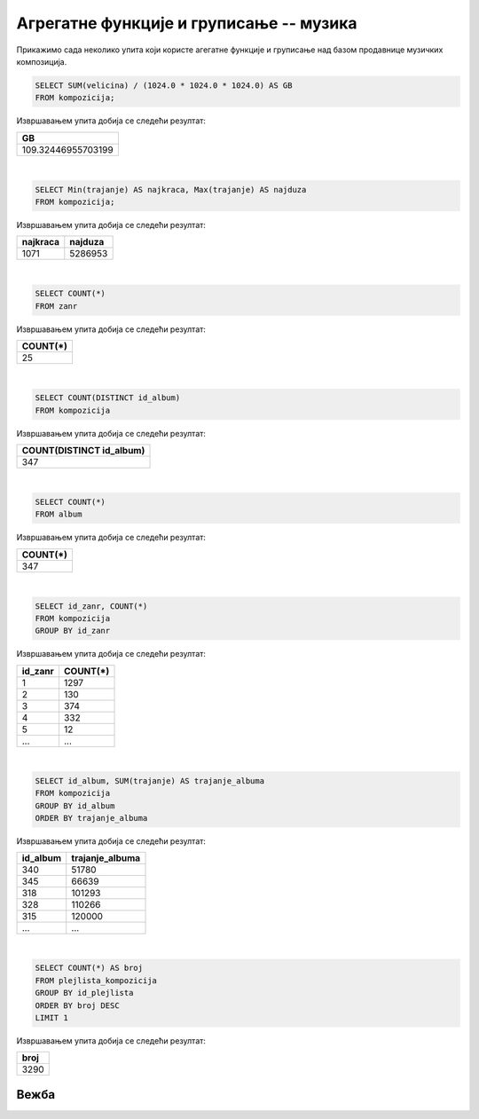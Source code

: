 Агрегатне функције и груписање -- музика
----------------------------------------

Прикажимо сада неколико упита који користе агегатне функције и
груписање над базом продавнице музичких композиција.

.. questionnote::

   Израчунати колико укупно гигабајта заузимају све композиције.

.. code-block:: sql

   SELECT SUM(velicina) / (1024.0 * 1024.0 * 1024.0) AS GB
   FROM kompozicija;

Извршавањем упита добија се следећи резултат:

.. csv-table::
   :header:  "GB"
   :align: left

   "109.32446955703199"

|

.. questionnote::

   Одредити колико милисекунди траје најкраћа, а колико најдужа композиција.

.. code-block:: sql

   SELECT Min(trajanje) AS najkraca, Max(trajanje) AS najduza
   FROM kompozicija;

Извршавањем упита добија се следећи резултат:

.. csv-table::
   :header:  "najkraca", "najduza"
   :align: left

   "1071", "5286953"

|

.. questionnote::

   Одредити укупан број жанрова.

.. code-block:: sql

   SELECT COUNT(*)
   FROM zanr

Извршавањем упита добија се следећи резултат:

.. csv-table::
   :header:  "COUNT(*)"
   :align: left

   "25"

|

.. questionnote::

   Одредити број различитих албума који садрже песме.

.. code-block:: sql

   SELECT COUNT(DISTINCT id_album)
   FROM kompozicija

Извршавањем упита добија се следећи резултат:

.. csv-table::
   :header:  "COUNT(DISTINCT id_album)"
   :align: left

   "347"

|

.. questionnote::

   Одредити број албума у табели албума.

.. code-block:: sql

   SELECT COUNT(*)
   FROM album

Извршавањем упита добија се следећи резултат:

.. csv-table::
   :header:  "COUNT(*)"
   :align: left

   "347"

|

.. questionnote::

   Одредити број композиција сваког жанра.

.. code-block:: sql

   SELECT id_zanr, COUNT(*)
   FROM kompozicija
   GROUP BY id_zanr

Извршавањем упита добија се следећи резултат:

.. csv-table::
   :header:  "id_zanr", "COUNT(*)"
   :align: left

   "1", "1297"
   "2", "130"
   "3", "374"
   "4", "332"
   "5", "12"
   ..., ...

|

.. questionnote::

   Одредити укупну дужину свих песама на сваком албуму. Списак уредити
   по укупној дужини, од најкраћих, до најдужих албума.


.. code-block:: sql

   SELECT id_album, SUM(trajanje) AS trajanje_albuma
   FROM kompozicija
   GROUP BY id_album
   ORDER BY trajanje_albuma

Извршавањем упита добија се следећи резултат:

.. csv-table::
   :header:  "id_album", "trajanje_albuma"
   :align: left

   "340", "51780"
   "345", "66639"
   "318", "101293"
   "328", "110266"
   "315", "120000"
   ..., ...

|

.. questionnote::

   Одредити највећи број песама на некој листи.


.. code-block:: sql

   SELECT COUNT(*) AS broj
   FROM plejlista_kompozicija
   GROUP BY id_plejlista
   ORDER BY broj DESC
   LIMIT 1

Извршавањем упита добија се следећи резултат:

.. csv-table::
   :header:  "broj"
   :align: left

   "3290"

Вежба
.....

.. questionnote::

   На основу свих наруџбеница одредити укупан промет компаније.

   
.. dbpetlja:: db_agregatne_muzika_zadaci_01
   :dbfile: music.sql
   :showresult:
   :solutionquery: SELECT SUM(ukupan_iznos)
                   FROM narudzbenica

.. questionnote::

   Одредити просечни износ наруџбенице током 2010. године.
   

.. dbpetlja:: db_agregatne_muzika_zadaci_02
   :dbfile: music.sql
   :showresult:
   :solutionquery: SELECT AVG(ukupan_iznos)
                   FROM narudzbenica
                   WHERE datum LIKE '2010-%'

.. questionnote::

   За сваког купца који је извршио неку наруџбину током 2011. године
   приказати укупан износ наруџбина које је извршио током те
   године. Резултате приказати заокружене на најближи цео број у
   нерастућем редоследу укупног износа наруџбина.
   

.. dbpetlja:: db_agregatne_muzika_zadaci_03
   :dbfile: music.sql
   :showresult:
   :solutionquery: SELECT id_kupac, ROUND(SUM(ukupan_iznos)) AS ukupno
                   FROM narudzbenica
                   WHERE strftime('%Y', datum) == '2009'
                   GROUP BY id_kupac
                   ORDER BY ukupno DESC


.. questionnote::

   За сваку годину приказати укупан број наруџбина. Резултат сортирати
   на основу године.
   

.. dbpetlja:: db_agregatne_muzika_zadaci_04
   :dbfile: music.sql
   :showresult:
   :solutionquery: SELECT strftime('%Y', datum) AS godina, COUNT(*) AS ukupno
                   FROM narudzbenica
                   GROUP BY godina
                   ORDER BY godina


.. questionnote::

   На табеле ставки наруџбина ``stavka_narudzbenice`` приказати укупан
   износ наруџбина на свакој наруџбеници (износ сваке ставке се добија
   множењем количине ``kolicina`` и јединичне цене ``cena``, а укупан
   износ наруџбине се добија сабирањем свих овако израчунатих износа
   ставки са те наруџбине). Сваки износ заокружити на две децимале.
   

.. dbpetlja:: db_agregatne_muzika_zadaci_05
   :dbfile: music.sql
   :showresult:
   :solutionquery: SELECT id_narudzbenica, ROUND(SUM(kolicina * cena), 2) AS Ukupno
                   FROM stavka_narudzbenice
                   GROUP BY id_narudzbenica

      
.. questionnote::

   За сваку државу из које постоји неки купац приказати укупан број
   купаца.

.. dbpetlja:: db_agregatne_muzika_zadaci_06
   :dbfile: music.sql
   :showresult:
   :solutionquery: SELECT drzava, COUNT(*) AS broj_kupaca
                   FROM kupac
                   GROUP BY drzava

                   
.. questionnote::

   За сваку земљу из које постоји бар 5 купаца приказати укупан број
   купаца (резултат сортирати по броју купаца, нерастући).

.. dbpetlja:: db_agregatne_muzika_zadaci_07
   :dbfile: music.sql
   :showresult:
   :solutionquery: SELECT drzava, COUNT(*) AS broj_kupaca
                   FROM kupac
                   GROUP BY drzava
                   HAVING broj_kupaca >= 5
                   ORDER BY broj_kupaca DESC
                   
.. questionnote::

   Приказати идентификаторе жанрова за које је у понуди више од 10
   сати музике.

.. dbpetlja:: db_agregatne_muzika_zadaci_08
   :dbfile: music.sql
   :showresult:
   :solutionquery: SELECT id_zanr
                   FROM kompozicija
                   GROUP BY id_zanr
                   HAVING SUM(trajanje) >= 10 * 60 * 60 * 1000


.. questionnote::

   За сваки жанр приказати број различитих типова медија на којима су
   снимане песме тог жанра (приказати идентификатор жанра и број
   типова медија).

   
.. dbpetlja:: db_agregatne_muzika_zadaci_09
   :dbfile: music.sql
   :showresult:
   :solutionquery: SELECT id_zanr, COUNT (DISTINCT id_format)
                   FROM kompozicija
                   GROUP BY id_zanr
